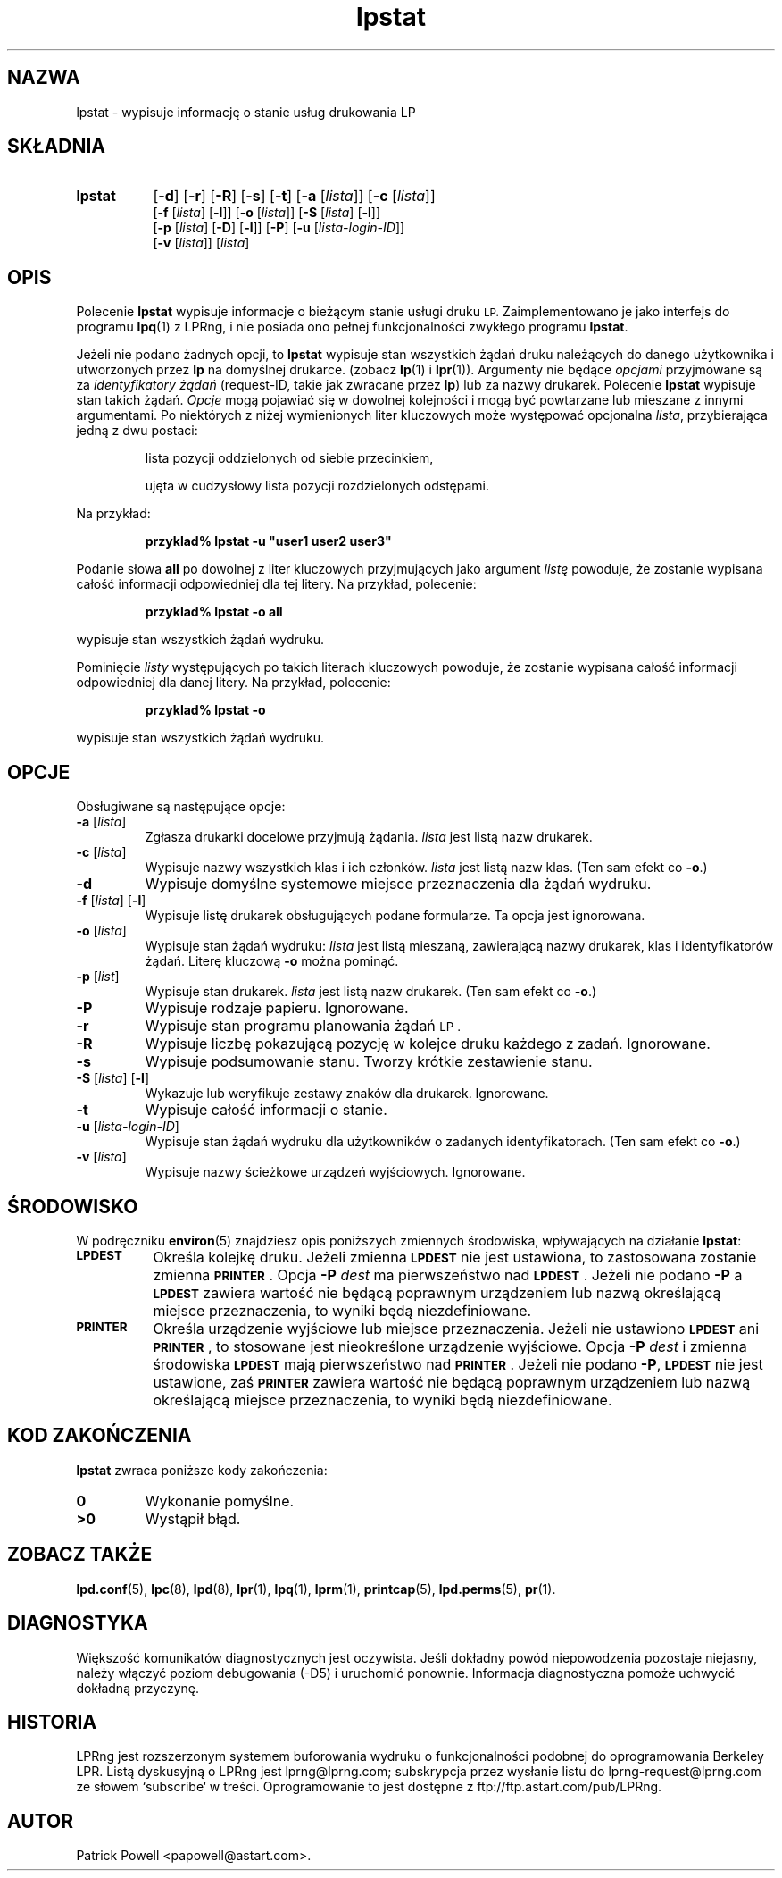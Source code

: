 .\" {PTM/WK/2000-VI}
.\" @(#)lpstat.1 1.29 95/10/09 SMI; from SVr4
.\" Copyright 1989 AT&T
.\" Copyright (c) 1995, Sun Microsystems, Inc.
.\" All Rights Reserved
.\" Portions Copyright (c) 1992, X/Open Company Limited
.\" All Rights Reserved
.TH lpstat 1 "7 lutego 1994"
.SH NAZWA
lpstat \- wypisuje informację o stanie usług drukowania LP
.SH SKŁADNIA
.TP 8
.B lpstat
.RB [ \-d ]
.RB [ \-r ]
.RB [ \-R ]
.RB [ \-s ]
.RB [ \-t ]
.RB [ \-a
.RI [ lista ]]
.RB [ \-c
.RI [ lista ]]
.br
.RB [ \-f
.RI [ lista ]
.RB [ \-l ]]
.RB [ \-o
.RI [ lista ]]
.RB [ \-S
.RI [ lista ]
.RB [ \-l ]]
.br
.RB [ \-p
.RI [ lista ]
.RB [ \-D ]
.RB [ \-l ]]
.RB [ \-P ]
.RB [ \-u
.RI [ lista-login-ID ]]
.br
.RB [ \-v
.RI [ lista ]]
.RI [ lista ]
.SH OPIS
.IX "lpstat command" "" "\fLlpstat\fP \(em print information about the status of the LP print service"
.IX "LP print services" "print information about the status" "" "print information about the status \(em \fLlpstat\fP"
.IX "printers" "print information about the status" "" "print information about the status \(em \fLlpstat\fP"
Polecenie \f3lpstat\fP wypisuje informacje o bieżącym stanie usługi
druku
.SM LP.
Zaimplementowano je jako interfejs do programu
.BR lpq (1)
z LPRng,
i nie posiada ono pełnej funkcjonalności zwykłego programu
.\" native lpstat program
.BR lpstat .
.PP
Jeżeli nie podano żadnych opcji, to \fBlpstat\fP wypisuje stan wszystkich
żądań druku należących do danego użytkownika i utworzonych przez \fBlp\fP
na domyślnej drukarce.
(zobacz
.BR lp (1)
i
.BR lpr (1)).
Argumenty nie będące \fIopcjami\fP przyjmowane są za \fIidentyfikatory
żądań\fP (request-ID, takie jak zwracane przez \fBlp\fP) lub za nazwy
drukarek.
Polecenie \fBlpstat\fP wypisuje stan takich żądań.
\fIOpcje\fP mogą pojawiać się w dowolnej kolejności i mogą być powtarzane
lub mieszane z innymi argumentami.
Po niektórych z niżej wymienionych liter kluczowych może występować
opcjonalna
.IR lista ,
przybierająca jedną z dwu postaci:
.IP
lista pozycji oddzielonych od siebie przecinkiem,
.IP
ujęta w cudzysłowy lista pozycji rozdzielonych odstępami.
.PP
Na przykład:
.PP
.RS
\fB przyklad% lpstat \-u "user1 user2 user3"\fP
.RE
.PP
Podanie słowa \fBall\fP po dowolnej z liter kluczowych przyjmujących jako
argument \fIlistę\fP powoduje, że zostanie wypisana całość informacji
odpowiedniej dla tej litery.
Na przykład, polecenie:
.PP
.RS
.B przyklad% lpstat \-o all
.RE
.PP
wypisuje stan wszystkich żądań wydruku.
.PP
Pominięcie \fIlisty\fP występujących po takich literach kluczowych
powoduje, że zostanie wypisana całość informacji odpowiedniej dla danej
litery.
Na przykład, polecenie:
.PP
.RS
.B przyklad% lpstat \-o
.RE
.PP
wypisuje stan wszystkich żądań wydruku.
.SH OPCJE
Obsługiwane są następujące opcje:
.TP
.BR \-a " [\fIlista\fP]"
Zgłasza drukarki docelowe przyjmują żądania.
.I lista
jest listą nazw drukarek.
.TP
.BR \-c " [\fIlista\fP]"
Wypisuje nazwy wszystkich klas i ich członków.
.I lista
jest listą nazw klas.
(Ten sam efekt co \fB\-o\fP.)
.TP
.B \-d
Wypisuje domyślne systemowe miejsce przeznaczenia dla żądań wydruku.
.TP
.BR \-f " [\fIlista\fP] [" \-l ]
Wypisuje listę drukarek obsługujących podane formularze.
Ta opcja jest ignorowana.
.TP
.BR \-o " [\fIlista\fP]"
Wypisuje stan żądań wydruku:
.I lista
jest listą mieszaną, zawierającą nazwy drukarek, klas
i identyfikatorów żądań.
Literę kluczową \fB\-o\fP można pominąć.
.TP
.BR \-p " [\fIlist\fP]"
Wypisuje stan drukarek.
.I lista
jest listą nazw drukarek.
(Ten sam efekt co \fB\-o\fP.)
.TP
.B \-P
Wypisuje rodzaje papieru. Ignorowane.
.TP
.B \-r
Wypisuje stan programu planowania żądań
.SM LP .
.TP
.B \-R
Wypisuje liczbę pokazującą pozycję w kolejce druku każdego z zadań. Ignorowane.
.TP
.B \-s
Wypisuje podsumowanie stanu. Tworzy krótkie zestawienie stanu.
.TP
.BR \-S " [\fIlista\fP] [" \-l ]
Wykazuje lub weryfikuje zestawy znaków dla drukarek. Ignorowane.
.TP
.B \-t
Wypisuje całość informacji o stanie.
.TP
.BR \-u " [\fIlista-login-ID\fP]"
Wypisuje stan żądań wydruku dla użytkowników o zadanych identyfikatorach.
(Ten sam efekt co \fB\-o\fP.)
.TP
.BR \-v " [\fIlista\fP]"
Wypisuje nazwy ścieżkowe urządzeń wyjściowych.
Ignorowane.
.SH ŚRODOWISKO
W podręczniku
.BR environ (5)
znajdziesz opis poniższych zmiennych środowiska, wpływających na działanie
.BR lpstat :
.TP 8
.SB LPDEST
Określa kolejkę druku. Jeżeli zmienna
.SB LPDEST
nie jest ustawiona, to zastosowana zostanie zmienna
.SB PRINTER\s0\f1.
Opcja
.BI \-P \0dest
ma pierwszeństwo nad
.SB LPDEST\s0\f1.
Jeżeli nie podano
.B \-P
a
.SB LPDEST
zawiera wartość nie będącą poprawnym urządzeniem lub nazwą określającą
miejsce przeznaczenia, to wyniki będą niezdefiniowane.
.TP
.SB PRINTER
Określa urządzenie wyjściowe lub miejsce przeznaczenia.
Jeżeli nie ustawiono
.SB LPDEST
ani
.SB PRINTER\s0\f1,
to stosowane jest nieokreślone urządzenie wyjściowe.
Opcja
.BI \-P \0dest
i zmienna środowiska
.SB LPDEST
mają pierwszeństwo nad
.SB PRINTER\s0\f1.
Jeżeli nie podano
.BR \-P ,
.SB LPDEST
nie jest ustawione, zaś
.SB PRINTER
zawiera wartość nie będącą poprawnym urządzeniem lub nazwą określającą
miejsce przeznaczenia, to wyniki będą niezdefiniowane.
.SH "KOD ZAKOŃCZENIA"
.B lpstat
zwraca poniższe kody zakończenia:
.TP
.B 0
Wykonanie pomyślne.
.TP
.B >0
Wystąpił błąd.
.SH "ZOBACZ TAKŻE"
.BR lpd.conf (5),
.BR lpc (8),
.BR lpd (8),
.BR lpr (1),
.BR lpq (1),
.BR lprm (1),
.BR printcap (5),
.BR lpd.perms (5),
.BR pr (1).
.SH DIAGNOSTYKA
Większość komunikatów diagnostycznych jest oczywista. Jeśli dokładny powód
niepowodzenia pozostaje niejasny, należy włączyć poziom debugowania (-D5)
i uruchomić ponownie. Informacja diagnostyczna pomoże uchwycić dokładną
przyczynę.
.SH "HISTORIA"
LPRng jest rozszerzonym systemem buforowania wydruku o funkcjonalności podobnej
do oprogramowania Berkeley LPR. Listą dyskusyjną o LPRng jest lprng@lprng.com;
subskrypcja przez wysłanie listu do lprng-request@lprng.com ze słowem
`subscribe` w treści.
Oprogramowanie to jest dostępne z ftp://ftp.astart.com/pub/LPRng.
.SH "AUTOR"
Patrick Powell <papowell@astart.com>.
